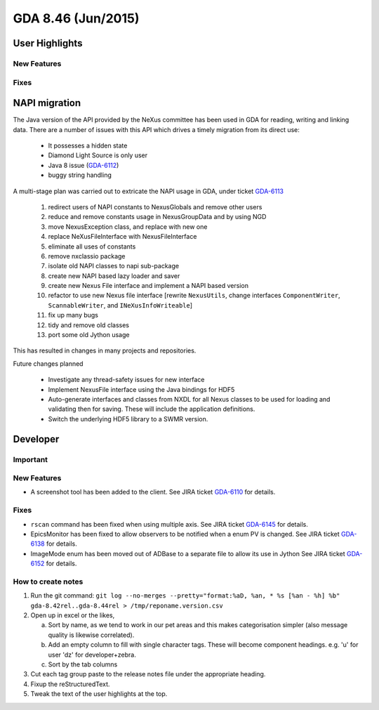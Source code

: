 GDA 8.46  (Jun/2015)
====================

User Highlights
---------------

New Features
~~~~~~~~~~~~

Fixes
~~~~~

NAPI migration
--------------

The Java version of the API provided by the NeXus committee has been used in GDA for reading, writing and linking data.
There are a number of issues with this API which drives a timely migration from its direct use:

   * It possesses a hidden state
   * Diamond Light Source is only user
   * Java 8 issue (`GDA-6112 <http://jira.diamond.ac.uk/browse/GDA-6112>`_)
   * buggy string handling
 
A multi-stage plan was carried out to extricate the NAPI usage in GDA, under ticket `GDA-6113 <http://jira.diamond.ac.uk/browse/GDA-6113>`_

   #. redirect users of NAPI constants to NexusGlobals and remove other users
   #. reduce and remove constants usage in NexusGroupData and by using NGD
   #. move NexusException class, and replace with new one
   #. replace NeXusFileInterface with NexusFileInterface
   #. eliminate all uses of constants
   #. remove nxclassio package
   #. isolate old NAPI classes to napi sub-package
   #. create new NAPI based lazy loader and saver
   #. create new Nexus File interface and implement a NAPI based version
   #. refactor to use new Nexus file interface [rewrite ``NexusUtils``, change interfaces ``ComponentWriter``, ``ScannableWriter``, and ``INeXusInfoWriteable``]
   #. fix up many bugs
   #. tidy and remove old classes
   #. port some old Jython usage

This has resulted in changes in many projects and repositories.
 
Future changes planned

   * Investigate any thread-safety issues for new interface
   * Implement NexusFile interface using the Java bindings for HDF5
   * Auto-generate interfaces and classes from NXDL for all Nexus classes to be used
     for loading and validating then for saving. These will include the application definitions.
   * Switch the underlying HDF5 library to a SWMR version.

Developer
---------

Important
~~~~~~~~~

New Features
~~~~~~~~~~~~

- A screenshot tool has been added to the client. See JIRA ticket `GDA-6110 <http://jira.diamond.ac.uk/browse/GDA-6110>`_ for details.

Fixes
~~~~~
- ``rscan`` command has been fixed when using multiple axis. See JIRA ticket `GDA-6145 <http://jira.diamond.ac.uk/browse/GDA-6145>`_ for details.
- EpicsMonitor has been fixed to allow observers to be notified when a enum PV is changed. See JIRA ticket `GDA-6138 <http://jira.diamond.ac.uk/browse/GDA-6138>`_ for details.
- ImageMode enum has been moved out of ADBase to a separate file to allow its use in Jython See JIRA ticket `GDA-6152 <http://jira.diamond.ac.uk/browse/GDA-6152>`_ for details.

How to create notes
~~~~~~~~~~~~~~~~~~~

1. Run the git command: ``git log --no-merges --pretty="format:%aD, %an, * %s [%an - %h] %b" gda-8.42rel..gda-8.44rel > /tmp/reponame.version.csv``

2. Open up in excel or the likes,
   
   a. Sort by name, as we tend to work in our pet areas and this makes categorisation simpler (also message quality is likewise correlated).
   b. Add an empty column to fill with single character tags. These will become component headings. e.g.  'u' for user 'dz' for developer+zebra.
   c. Sort by the tab columns

3. Cut each tag group paste to the release notes file under the appropriate heading.

4. Fixup the reStructuredText.

5. Tweak the text of the user highlights at the top.

